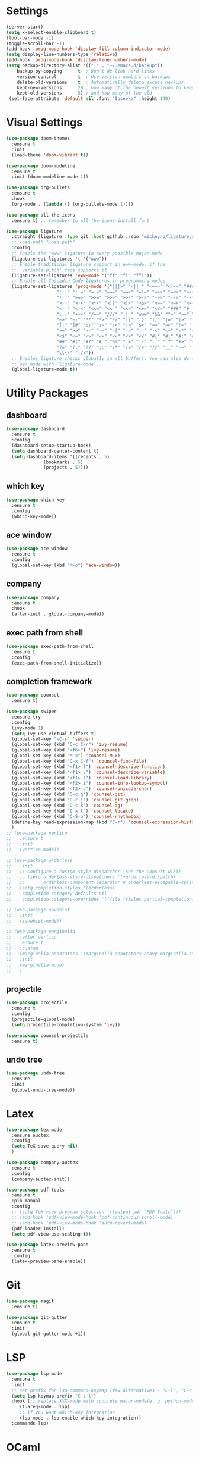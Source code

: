 #+STARTUP: overview
* Settings
#+begin_src emacs-lisp
  (server-start)
  (setq x-select-enable-clipboard t)
  (tool-bar-mode -1)
  (toggle-scroll-bar -1)
  (add-hook 'prog-mode-hook 'display-fill-column-indicator-mode)
  (setq display-line-numbers-type 'relative)
  (add-hook 'prog-mode-hook 'display-line-numbers-mode)
  (setq backup-directory-alist '(("." . "~/.emacs.d/backup"))
	  backup-by-copying      t  ; Don't de-link hard links
	  version-control        t  ; Use version numbers on backups
	  delete-old-versions    t  ; Automatically delete excess backups:
	  kept-new-versions      20 ; how many of the newest versions to keep
	  kept-old-versions      5) ; and how many of the old
   (set-face-attribute 'default nil :font "Iosevka" :height 140)
#+end_src

* Visual Settings
#+begin_src emacs-lisp
  (use-package doom-themes
    :ensure t
    :init
    (load-theme 'doom-vibrant t))

  (use-package doom-modeline
    :ensure t
    :init (doom-modeline-mode 1))

  (use-package org-bullets
    :ensure t
    :hook
    (org-mode . (lambda () (org-bullets-mode 1))))

  (use-package all-the-icons
    :ensure t) ;; remember to all-the-icons-install-font

  (use-package ligature
    :straight (ligature :type git :host github :repo "mickeynp/ligature.el")
    ;;:load-path "load path"
    :config
    ;; Enable the "www" ligature in every possible major mode
    (ligature-set-ligatures 't '("www"))
    ;; Enable traditional ligature support in eww-mode, if the
    ;; `variable-pitch' face supports it
    (ligature-set-ligatures 'eww-mode '("ff" "fi" "ffi"))
    ;; Enable all Cascadia Code ligatures in programming modes
    (ligature-set-ligatures 'prog-mode '("|||>" "<|||" "<==>" "<!--" "####" "~~>" "***" "||=" "||>"
					 ":::" "::=" "=:=" "===" "==>" "=!=" "=>>" "=<<" "=/=" "!=="
					 "!!." ">=>" ">>=" ">>>" ">>-" ">->" "->>" "-->" "---" "-<<"
					 "<~~" "<~>" "<*>" "<||" "<|>" "<$>" "<==" "<=>" "<=<" "<->"
					 "<--" "<-<" "<<=" "<<-" "<<<" "<+>" "</>" "###" "#_(" "..<"
					 "..." "+++" "/==" "///" "_|_" "www" "&&" "^=" "~~" "~@" "~="
					 "~>" "~-" "**" "*>" "*/" "||" "|}" "|]" "|=" "|>" "|-" "{|"
					 "[|" "]#" "::" ":=" ":>" ":<" "$>" "==" "=>" "!=" "!!" ">:"
					 ">=" ">>" ">-" "-~" "-|" "->" "--" "-<" "<~" "<*" "<|" "<:"
					 "<$" "<=" "<>" "<-" "<<" "<+" "</" "#{" "#[" "#:" "#=" "#!"
					 "##" "#(" "#?" "#_" "%%" ".=" ".-" ".." ".?" "+>" "++" "?:"
					 "?=" "?." "??" ";;" "/*" "/=" "/>" "//" "__" "~~" "(*" "*)"
					 "\\\\" "://"))
    ;; Enables ligature checks globally in all buffers. You can also do it
    ;; per mode with `ligature-mode'.
    (global-ligature-mode t))
#+end_src

* Utility Packages
** dashboard
#+begin_src emacs-lisp
  (use-package dashboard
    :ensure t
    :config
    (dashboard-setup-startup-hook)
    (setq dashboard-center-content t)
    (setq dashboard-items '((recents . 5)
			    (bookmarks . 5)
			    (projects . 5))))
#+end_src
** which key
#+begin_src emacs-lisp
  (use-package which-key
    :ensure t
    :config
    (which-key-mode))
#+end_src

** ace window

#+begin_src emacs-lisp
  (use-package ace-window
    :ensure t
    :config
    (global-set-key (kbd "M-o") 'ace-window))
#+end_src

** company
#+begin_src emacs-lisp
  (use-package company
    :ensure t
    :hook
    (after-init . global-company-mode))
#+end_src

** exec path from shell
#+begin_src emacs-lisp
  (use-package exec-path-from-shell
    :ensure t
    :config
    (exec-path-from-shell-initialize))
#+end_src

** completion framework
#+begin_src emacs-lisp
  (use-package counsel
    :ensure t)

  (use-package swiper
    :ensure try
    :config
    (ivy-mode 1)
    (setq ivy-use-virtual-buffers t)
    (global-set-key "\C-s" 'swiper)
    (global-set-key (kbd "C-c C-r") 'ivy-resume)
    (global-set-key (kbd "<f6>") 'ivy-resume)
    (global-set-key (kbd "M-x") 'counsel-M-x)
    (global-set-key (kbd "C-x C-f") 'counsel-find-file)
    (global-set-key (kbd "<f1> f") 'counsel-describe-function)
    (global-set-key (kbd "<f1> v") 'counsel-describe-variable)
    (global-set-key (kbd "<f1> l") 'counsel-load-library)
    (global-set-key (kbd "<f2> i") 'counsel-info-lookup-symbol)
    (global-set-key (kbd "<f2> u") 'counsel-unicode-char)
    (global-set-key (kbd "C-c g") 'counsel-git)
    (global-set-key (kbd "C-c j") 'counsel-git-grep)
    (global-set-key (kbd "C-c k") 'counsel-ag)
    (global-set-key (kbd "C-x l") 'counsel-locate)
    (global-set-key (kbd "C-S-o") 'counsel-rhythmbox)
    (define-key read-expression-map (kbd "C-r") 'counsel-expression-history)
    )
  ;; (use-package vertico
  ;;   :ensure t
  ;;   :init
  ;;   (vertico-mode))

  ;; (use-package orderless
  ;;   :init
  ;;   ;; Configure a custom style dispatcher (see the Consult wiki)
  ;;   ;; (setq orderless-style-dispatchers '(+orderless-dispatch)
  ;;   ;;       orderless-component-separator #'orderless-escapable-split-on-space)
  ;;   (setq completion-styles '(orderless)
  ;; 	completion-category-defaults nil
  ;; 	completion-category-overrides '((file (styles partial-completion)))))

  ;; (use-package savehist
  ;;   :init
  ;;   (savehist-mode))

  ;; (use-package marginalia
  ;;   :after vertico
  ;;   :ensure t
  ;;   :custom
  ;;   (marginalia-annotators '(marginalia-annotators-heavy marginalia-annotators-light nil))
  ;;   :init
  ;;   (marginalia-mode)
  ;;   )
#+end_src

** projectile
#+begin_src emacs-lisp
  (use-package projectile
    :ensure t
    :config
    (projectile-global-mode)
    (setq projectile-completion-system 'ivy))

  (use-package counsel-projectile
    :ensure t)
#+end_src

** undo tree
#+begin_src emacs-lisp
  (use-package undo-tree
    :ensure
    :init
    (global-undo-tree-mode))
#+end_src
* Latex
#+begin_src emacs-lisp
  (use-package tex-mode
    :ensure auctex
    :config
    (setq TeX-save-query nil)
    )

  (use-package company-auctex
    :ensure t
    :config
    (company-auctex-init))

  (use-package pdf-tools
    :ensure t
    :pin manual
    :config
    ;; (setq TeX-view-program-selection '((output-pdf "PDF Tools")))
    ;; (add-hook 'pdf-view-mode-hook 'pdf-continuous-scroll-mode)
    ;; (add-hook 'pdf-view-mode-hook 'auto-revert-mode)
    (pdf-loader-install)
    (setq pdf-view-use-scaling t))

  (use-package latex-preview-pane
    :ensure t
    :config
    (latex-preview-pane-enable))
#+end_src

* Git
#+begin_src emacs-lisp
  (use-package magit
    :ensure t)

  (use-package git-gutter
    :ensure t
    :init
    (global-git-gutter-mode +1))
#+end_src

* LSP
#+begin_src emacs-lisp
  (use-package lsp-mode
    :ensure t
    :init
    ;; set prefix for lsp-command-keymap (few alternatives - "C-l", "C-c l")
    (setq lsp-keymap-prefix "C-c l")
    :hook (;; replace XXX-mode with concrete major-mode(e. g. python-mode)
	   (tuareg-mode . lsp)
	   ;; if you want which-key integration
	   (lsp-mode . lsp-enable-which-key-integration))
    :commands lsp)

#+end_src

* OCaml
#+begin_src emacs-lisp
  (defun ocamllsp-setup () 
    (lsp-register-client
     (make-lsp-client
      :new-connection
      (lsp-stdio-connection '("opam" "exec" "--" "ocamllsp"))
      :major-modes '(tuareg-mode)
      :priority -6
      :server-id 'ocamllsp)))

  (use-package merlin
    :ensure t)
  (use-package merlin-company
    :ensure t)
  (use-package merlin-iedit
    :ensure t)
  (use-package merlin-ac
    :ensure t)

  (use-package ocamlformat
    :ensure t)

  (defun ocamlformat-before-save ()
    "Add this to .emacs to run ocamlformat on the current buffer when saving:
    \(add-hook 'before-save-hook 'ocamlformat-before-save)."
    (interactive)
    (when (eq major-mode 'tuareg-mode) (ocamlformat)))

  (use-package tuareg
    :ensure t
    :config
    (with-eval-after-load 'company (add-to-list 'company-backends 'merlin-company-backend))
    (with-eval-after-load "lsp-mode"
      (setq lsp-enabled-clients '(ocamllsp))
      (ocamllsp-setup))
    :hook
    (tuareg-mode . lsp)
    (tuareg-mode . merlin-mode)
    (before-save . ocamlformat-before-save))
#+end_src

* vterm
#+begin_src emacs-lisp
  (use-package vterm
    :ensure t)

  (use-package multi-vterm
    :ensure t
    :bind(("C-c v n" . multi-vterm))
    )

#+end_src

* yasnippet
#+begin_src emacs-lisp
  (use-package yasnippet
    :ensure t
    :init
    (yas-global-mode 1))

  (use-package yasnippet-snippets
    :ensure t)

#+end_src

* neotree
#+begin_src emacs-lisp
  (use-package neotree
    :ensure t
    :config
    (setq neo-theme (if (display-graphic-p) 'icons 'arrow))
    (setq neo-smart-open t)
    (setq projectile-switch-project-action 'neotree-projectile-action)
    (global-set-key (kbd "C-c t") 'neotree-toggle))

#+end_src

* perpective
#+begin_src emacs-lisp
  (use-package perspective
    :ensure t
    :config
    ;; (add-hook 'kill-emacs-hook #'persp-state-save)
    (setq persp-state-default-file "~/.emacs.d/persp-state")
    (global-set-key (kbd "C-x b") 'persp-ivy-switch-buffer)
    (global-set-key (kbd "C-x p s") 'projectile-persp-switch-project)
    (setq completion-styles '(orderless)
      completion-category-overrides '((file (styles basic partial-completion))))
    (persp-mode))

  (use-package persp-projectile
    :ensure t
    )
#+end_src
